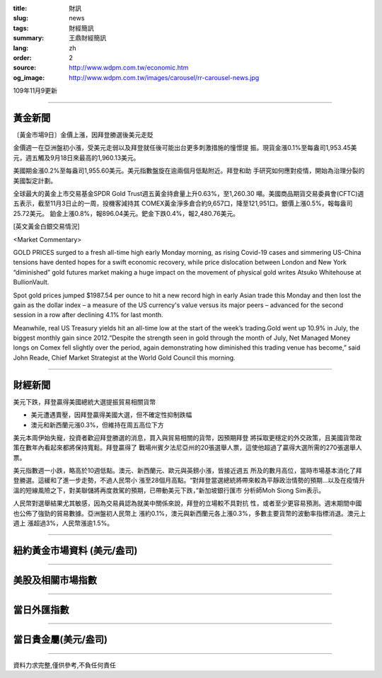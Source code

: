 :title: 財訊
:slug: news
:tags: 財經簡訊
:summary: 王鼎財經簡訊
:lang: zh
:order: 2
:source: http://www.wdpm.com.tw/economic.htm
:og_image: http://www.wdpm.com.tw/images/carousel/rr-carousel-news.jpg

109年11月9更新

----

黃金新聞
++++++++

〔黃金市場9日〕金價上漲，因拜登勝選後美元走貶

金價週一在亞洲盤初小漲，受美元走弱以及拜登就任後可能出台更多刺激措施的憧憬提
振。現貨金漲0.1%至每盎司1,953.45美元，週五觸及9月18日來最高的1,960.13美元。

美國期金漲0.2%至每盎司1,955.60美元。美元指數盤旋在逾兩個月低點附近。拜登和助
手研究如何應對疫情，開始為治理分裂的美國製定計劃。

全球最大的黃金上市交易基金SPDR Gold Trust週五黃金持倉量上升0.63%，至1,260.30
噸。美國商品期貨交易委員會(CFTC)週五表示，截至11月3日止的一周，投機客減持其
COMEX黃金淨多倉合約9,657口，降至121,951口。銀價上漲0.5%，報每盎司25.72美元。
鉑金上漲0.8%，報896.04美元。鈀金下跌0.4%，報2,480.76美元。




















[英文黃金白銀交易情況]

<Market Commentary>

GOLD PRICES surged to a fresh all-time high early Monday morning, as 
rising Covid-19 cases and simmering US-China tensions have dented hopes 
for a swift economic recovery, while price dislocation between London and 
New York “diminished” gold futures market making a huge impact on the 
movement of physical gold writes Atsuko Whitehouse at BullionVault.
 
Spot gold prices jumped $1987.54 per ounce to hit a new record high in 
early Asian trade this Monday and then lost the gain as the dollar 
index – a measure of the US currency's value versus its major 
peers – advanced for the second session in a row after declining 4.1% 
for last month.
 
Meanwhile, real US Treasury yields hit an all-time low at the start of 
the week’s trading.Gold went up 10.9% in July, the biggest monthly gain 
since 2012.“Despite the strength seen in gold through the month of July, 
Net Managed Money longs on Comex fell slightly over the period, again 
demonstrating how diminished this trading venue has become,” said John 
Reade, Chief Market Strategist at the World Gold Council this morning.

----

財經新聞
++++++++
美元下跌，拜登贏得美國總統大選提振貿易相關貨幣

* 美元遭遇賣壓，因拜登贏得美國大選，但不確定性抑制跌幅
* 澳元和新西蘭元漲0.3%，但維持在周五高位下方

美元本周伊始失寵，投資者歡迎拜登勝選的消息，買入與貿易相關的貨幣，因預期拜登
將採取更穩定的外交政策，且美國貨幣政策在數年內看起來都將保持寬鬆。拜登贏得了
戰場州賓夕法尼亞州的20張選舉人票，這使他超過了贏得大選所需的270張選舉人票。

美元指數週一小跌，略高於10週低點。澳元、新西蘭元、歐元與英鎊小漲，皆接近週五
所及的數月高位，當時市場基本消化了拜登勝選。這緩和了進一步走勢，不過人民幣小
漲至28個月高點。“對拜登當選總統將帶來較為平靜政治情勢的預期...以及在疫情升
溫的短線風險之下，對美聯儲將再度救駕的預期，已帶動美元下跌，”新加坡銀行匯市
分析師Moh Siong Sim表示。

人民幣對選舉結果尤其敏感，因為交易員認為就美中關係來說，拜登的立場較不具對抗
性，或者至少更容易預測。週末期間中國也公佈了強勁的貿易數據。亞洲盤初人民幣上
漲約0.1%，澳元與新西蘭元各上漲0.3%，多數主要貨幣的波動率指標消退。澳元上週上
漲超過3%，人民幣漲逾1.5%。











----

紐約黃金市場資料 (美元/盎司)
++++++++++++++++++++++++++++

.. raw:: html

  <A HREF="http://www.kitco.com/connecting.html">
  <IMG SRC="http://www.kitconet.com/images/quotes_4b2.gif" BORDER="0" ALT="[Most Recent Quotes from www.kitco.com]">
  </A>

----

美股及相關市場指數
++++++++++++++++++

.. raw:: html

  <!-- TradingView Widget BEGIN -->
  <div class="tradingview-widget-container">
    <div class="tradingview-widget-container__widget"></div>
    <div class="tradingview-widget-copyright"><a href="https://tw.tradingview.com/markets/indices/" rel="noopener" target="_blank"><span class="blue-text">指數行情</span></a>由TradingView提供</div>
    <script type="text/javascript" src="https://s3.tradingview.com/external-embedding/embed-widget-market-quotes.js" async>
    {
    "title": "指數",
    "width": 770,
    "height": 450,
    "locale": "zh_TW",
    "symbolsGroups": [
      {
        "name": "美國和加拿大",
        "symbols": [
          {
            "name": "FOREXCOM:SPXUSD",
            "displayName": "標準普爾500"
          },
          {
            "name": "FOREXCOM:NSXUSD",
            "displayName": "納斯達克100指數"
          },
          {
            "name": "CME_MINI:ES1!",
            "displayName": "E-迷你 標普指數期貨"
          },
          {
            "name": "INDEX:DXY",
            "displayName": "美元指數"
          },
          {
            "name": "FOREXCOM:DJI",
            "displayName": "道瓊斯 30"
          }
        ]
      },
      {
        "name": "歐洲",
        "symbols": [
          {
            "name": "INDEX:SX5E",
            "displayName": "歐元藍籌50"
          },
          {
            "name": "FOREXCOM:UKXGBP",
            "displayName": "富時100"
          },
          {
            "name": "INDEX:DEU30",
            "displayName": "德國DAX指數"
          },
          {
            "name": "INDEX:CAC40",
            "displayName": "法國 CAC 40 指數"
          },
          {
            "name": "INDEX:SMI"
          }
        ]
      },
      {
        "name": "亞太",
        "symbols": [
          {
            "name": "INDEX:NKY",
            "displayName": "日經225"
          },
          {
            "name": "INDEX:HSI",
            "displayName": "恆生"
          },
          {
            "name": "BSE:SENSEX",
            "displayName": "印度孟買指數"
          },
          {
            "name": "BSE:BSE500"
          },
          {
            "name": "INDEX:KSIC",
            "displayName": "韓國Kospi綜合指數"
          }
        ]
      }
    ],
    "colorTheme": "light"
  }
    </script>
  </div>
  <!-- TradingView Widget END -->

----

當日外匯指數
++++++++++++

.. raw:: html

  <!-- TradingView Widget BEGIN -->
  <div class="tradingview-widget-container">
    <div class="tradingview-widget-container__widget"></div>
    <div class="tradingview-widget-copyright"><a href="https://tw.tradingview.com/markets/currencies/forex-cross-rates/" rel="noopener" target="_blank"><span class="blue-text">外匯匯率</span></a>由TradingView提供</div>
    <script type="text/javascript" src="https://s3.tradingview.com/external-embedding/embed-widget-forex-cross-rates.js" async>
    {
    "width": "100%",
    "height": "100%",
    "currencies": [
      "EUR",
      "USD",
      "JPY",
      "GBP",
      "CNY",
      "TWD"
    ],
    "isTransparent": false,
    "colorTheme": "light",
    "locale": "zh_TW"
  }
    </script>
  </div>
  <!-- TradingView Widget END -->

----

當日貴金屬(美元/盎司)
+++++++++++++++++++++

.. raw:: html 

  <A HREF="http://www.kitco.com/connecting.html">
  <IMG SRC="http://www.kitconet.com/images/quotes_7a.gif" BORDER="0" ALT="[Most Recent Quotes from www.kitco.com]">
  </A>

----

資料力求完整,僅供參考,不負任何責任
